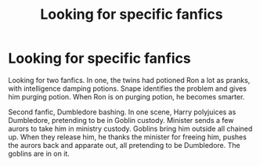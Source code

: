 #+TITLE: Looking for specific fanfics

* Looking for specific fanfics
:PROPERTIES:
:Author: HauntingCobbler
:Score: 6
:DateUnix: 1555290568.0
:DateShort: 2019-Apr-15
:FlairText: Fic Search
:END:
Looking for two fanfics. In one, the twins had potioned Ron a lot as pranks, with intelligence damping potions. Snape identifies the problem and gives him purging potion. When Ron is on purging potion, he becomes smarter.

Second fanfic, Dumbledore bashing. In one scene, Harry polyjuices as Dumbledore, pretending to be in Goblin custody. Minister sends a few aurors to take him in ministry custody. Goblins bring him outside all chained up. When they release him, he thanks the minister for freeing him, pushes the aurors back and apparate out, all pretending to be Dumbledore. The goblins are in on it.

